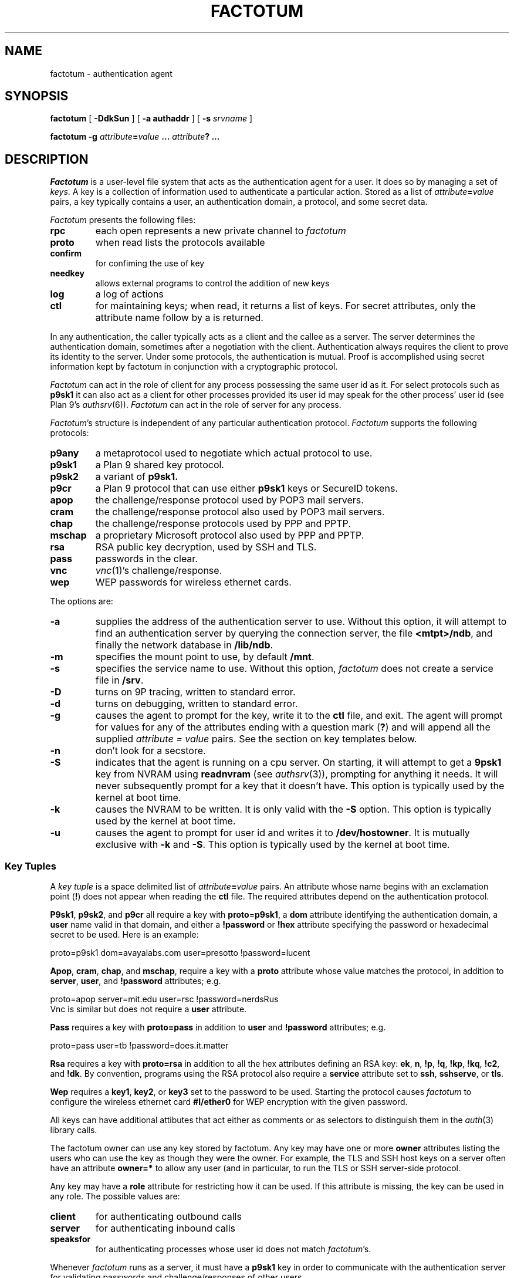 .TH FACTOTUM 4
.SH NAME
factotum \- authentication agent
.SH SYNOPSIS
.B factotum
[
.B -DdkSun
] [
.B -a authaddr
] [
.B -s
.I srvname
] 
.\" [
.\" .B -m
.\" .I mtpt
.\" ]
.PP
.B factotum
.B -g
.IB attribute = value
.B ...
.IB attribute ?
.B ...
.\" .PP
.\" .B auth/fgui
.SH DESCRIPTION
.I Factotum
is a user-level file system that
acts as the authentication agent for a user.
It does so by managing a set of
.IR keys .
A key is a collection of information used to authenticate a particular action.
Stored as a list of
.IB attribute = value
pairs, a key typically contains a user, an authentication domain, a protocol, and
some secret data.
.PP
.I Factotum
presents the following files:
.TF needkey
.TP
.B rpc
each open represents a new private channel to
.I factotum
.TP
.B proto
when read lists the protocols available
.TP
.B confirm
for confiming the use of key
.TP
.B needkey
allows external programs to control the addition of new keys
.TP
.B log
a log of actions
.TP
.B ctl
for maintaining keys; when read, it returns a list of keys.
For secret attributes, only the attribute name follow by a
.L ?
is returned.
.PD
.PP
In any authentication, the caller typically acts as a client
and the callee as a server.  The server determines
the authentication domain, sometimes after a negotiation with
the client.  Authentication always requires the client to
prove its identity to the server.  Under some protocols, the
authentication is mutual.
Proof is accomplished using secret information kept by factotum
in conjunction with a cryptographic protocol.
.PP
.I Factotum
can act in the role of client for any process possessing the
same user id as it.  For select protocols such as
.B p9sk1
it can also act as a client for other processes provided
its user id may speak for the other process' user id (see
Plan 9's
\fIauthsrv\fR(6)).
.I Factotum
can act in the role of server for any process.
.PP
.IR Factotum 's
structure is independent of
any particular authentication protocol.
.I Factotum
supports the following protocols:
.TF mschap
.TP
.B p9any
a metaprotocol used to negotiate which actual protocol to use.
.TP
.B p9sk1
a Plan 9 shared key protocol.
.TP
.B p9sk2
a variant of
.B p9sk1.
.TP
.B p9cr
a Plan 9 protocol that can use either
.B p9sk1
keys or SecureID tokens.
.TP
.B apop
the challenge/response protocol used by POP3 mail servers.
.TP
.B cram
the challenge/response protocol also used by POP3 mail servers.
.TP
.B chap
the challenge/response protocols used by PPP and PPTP.
.TP
.B mschap
a proprietary Microsoft protocol also used by PPP and PPTP.
.TP
.B rsa
RSA public key decryption, used by SSH and TLS.
.TP
.B pass
passwords in the clear.
.TP
.B vnc
.IR vnc (1)'s
challenge/response.
.TP
.B wep
WEP passwords for wireless ethernet cards.
.PD
.PP
The options are:
.TP
.B \-a
supplies the address of the authentication server to use.
Without this option, it will attempt to find an authentication server by
querying the connection server, the file
.BR <mtpt>/ndb ,
and finally the network database in
.BR /lib/ndb .
.TP
.B \-m
specifies the mount point to use, by default
.BR /mnt .
.TP
.B \-s
specifies the service name to use.
Without this option,
.I factotum
does not create a service file in
.BR /srv .
.TP
.B \-D
turns on 9P tracing, written to standard error.
.TP
.B \-d
turns on debugging, written to standard error.
.TP
.B \-g
causes the agent to prompt for the key, write it
to the
.B ctl
file, and exit.
The agent will prompt for values for any of the
attributes ending with a question mark
.RB ( ? )
and will append all the supplied
.I attribute = value
pairs.  See the section on key templates below.
.TP
.B \-n
don't look for a secstore.
.TP
.B \-S
indicates that the agent is running on a
cpu server.  On starting, it will attempt to get a
.B 9psk1
key from NVRAM using
.B readnvram
(see
.IR authsrv (3)),
prompting for anything it needs.
It will never subsequently prompt for a
key that it doesn't have.
This option is typically used by
the kernel at boot time.
.TP
.B \-k
causes the NVRAM to be written.
It is only valid with the
.B \-S
option.
This option is typically used by
the kernel at boot time.
.TP
.B \-u
causes the agent to prompt for user
id and writes it to
.BR /dev/hostowner .
It is mutually exclusive with
.B \-k
and
.BR \-S .
This option is typically used by
the kernel at boot time.
.PD
.\" .PP
.\" .I Fgui
.\" is a graphic user interface for confirming key usage and
.\" entering new keys.  It hides the window in which it starts
.\" and waits reading requests from
.\" .B confirm
.\" and
.\" .BR needkey .
.\" For each requests, it unhides itself and waits for
.\" user input.
.\" See the sections on key confirmation and key prompting below.
.SS "Key Tuples
.PP
A
.I "key tuple
is a space delimited list of 
.IB attribute = value
pairs.  An attribute whose name begins with an exclamation point
.RB ( ! )
does not appear when reading the
.B ctl
file.
The required attributes depend on the authentication protocol.
.PP
.BR P9sk1 ,
.BR p9sk2 ,
and
.BR p9cr
all require a key with
.BR proto = p9sk1 ,
a
.B dom
attribute identifying the authentication domain, a
.B user
name valid in that domain, and either a
.B !password
or
.B !hex
attribute specifying the password or hexadecimal secret
to be used.  Here is an example:
.PP
.EX
    proto=p9sk1 dom=avayalabs.com user=presotto !password=lucent
.EE
.PP
.BR Apop ,
.BR cram ,
.BR chap ,
and
.BR mschap ,
require a key with a
.B proto
attribute whose value matches the protocol,
in addition to
.BR server ,
.BR user ,
and
.B !password
attributes; 
e.g.
.PP
.EX
    proto=apop server=mit.edu user=rsc !password=nerdsRus
.EE
Vnc is similar but does not require a
.B user
attribute.
.PP
.B Pass
requires a key with
.B proto=pass
in addition to
.B user
and
.B !password
attributes; e.g.
.PP
.EX
    proto=pass user=tb !password=does.it.matter
.EE
.PP
.B Rsa
requires a key with
.B proto=rsa
in addition to all the hex attributes defining an RSA key:
.BR ek ,
.BR n ,
.BR !p ,
.BR !q ,
.BR !kp ,
.BR !kq ,
.BR !c2 ,
and
.BR !dk .
By convention, programs using the RSA protocol also require a
.B service
attribute set to
.BR ssh ,
.BR sshserve ,
or
.BR tls .
.PP
.B Wep
requires a
.BR key1 ,
.BR key2 ,
or
.BR key3
set to the password to be used.
Starting the protocol causes
.I factotum
to configure the wireless ethernet card
.B #l/ether0
for WEP encryption with the given password.
.PP
All keys can have additional attibutes that act either as comments
or as selectors to distinguish them in the
.IR auth (3)
library calls.
.PP
The factotum owner can use any key stored by factotum.
Any key may have one or more
.B owner
attributes listing the users who can use the key
as though they were the owner.
For example, the TLS and SSH host keys on a server
often have an attribute
.B owner=*
to allow any user (and in particular,
.L none )
to run the TLS or SSH server-side protocol.
.PP
Any key may have a
.B role
attribute for restricting how it can be used.
If this attribute is missing, the key can be used in any role.
The possible values are:
.TP
.B client
for authenticating outbound calls
.TP
.B server
for authenticating inbound calls
.TP
.B speaksfor
for authenticating processes whose
user id does not match
.IR factotum 's.
.PD
.PP
Whenever
.I factotum
runs as a server, it must have a
.B p9sk1
key in order to communicate with the authentication
server for validating passwords and challenge/responses of
other users.
.SS "Key Templates
Key templates are used by routines that interface to
.I factotum
such as
.B auth_proxy
and
.B auth_challenge
(see
.IR auth (3))
to specify which key and protocol to use for an authentication.
Like a key tuple, a key template is also a list of 
.IB attribute = value
pairs.
It must specify at least the protocol and enough
other attributes to uniquely identify a key, or set of keys, to use.
The keys chosen are those that match all the attributes specified
in the template.  The possible attribute/value formats are:
.TP 1i
.IB attr = val
The attribute
.I attr
must exist in the key and its value must exactly
match
.I val
.TP 1i
.IB attr ?
The attribute
.I attr
must exist in the key but its value doesn't matter.
.TP 1i
.I attr
The attribute
.I attr
must exist in the key with a null value
.PD
.PP
Key templates are also used by factotum to request a key either via
an RPC error or via the
.B needkey
interface.
The possible attribute/value formats are:
.TP 1i
.IB attr = val
This pair must remain unchanged
.TP 1i
.IB attr ?
This attribute needs a value
.TP 1i
.I attr
The pair must remain unchanged
.PD
.SS "Control and Key Management
.PP
A number of messages can be written to the control file.
The mesages are:
.TP
.B "key \fIattribute-value-list\fP
add a new key.  This will replace any old key whose
public, i.e. non ! attributes, match.
.TP
.B "delkey \fIattribute-value-list\fP
delete a key whose attributes match those given.
.TP
.B debug
toggle debugging on and off, i.e., the debugging also
turned on by the
.B \-d
option.
.PP
By default when factotum starts it looks for a
.IR secstore (1)
account on $auth for the user and, if one exists,
prompts for a secstore password in order to fetch
the file
.IR factotum ,
which should contain control file commands.
An example would be
.EX
  key dom=x.com proto=p9sk1 user=boyd !hex=26E522ADE2BBB2A229
  key proto=rsa service=ssh size=1024 ek=3B !dk=...
.EE
where the first line sets a password for
challenge/response authentication, strong against dictionary
attack by being a long random string, and the second line
sets a public/private keypair for ssh authentication,
generated by
.B ssh_genkey
(see
.IR ssh (1)).
.PD
.SS "Confirming key use
.PP
The 
.B confirm
file provides a connection from
.I factotum
to a confirmation server, normally the program
.IR auth/fgui .
Whenever a key with the
.B confirm
attribute is used, 
.I factotum
requires confirmation of its use.  If no process has
.B confirm
opened, use of the key will be denied.
However, if the file is opened a request can be read from it
with the following format:
.PP
.B confirm
.BI tag= tagno
.I "<key template>
.PP
The reply, written back to
.BR confirm ,
consists of string:
.PP
.BI tag= tagno
.BI answer= xxx
.PP
If
.I xxx
is the string
.B yes
then the use is confirmed and the authentication will proceed.
Otherwise, it fails.
.PP
.B Confirm
is exclusive open and can only be opened by a process with
the same user id as
.IR factotum .
.SS "Prompting for keys
.PP
The 
.B needkey
file provides a connection from
.I factotum
to a key server, normally the program
.IR auth/fgui .
Whenever
.I factotum
needs a new key, it first checks to see if
.B needkey
is opened.  If it isn't, it returns a error to its client.
If the file is opened a request can be read from it
with the following format:
.PP
.B needkey
.BI tag= tagno
.I "<key template>
.PP
It is up to the reader to then query the user for any missing fields,
write the key tuple into the
.B ctl
file, and then reply by writing into the
.B needkey
file the string:
.PP
.BI tag= tagno
.PP
.B Needkey
is exclusive open and can only be opened by a process with
the same user id as
.IR factotum .
.SS "The RPC Protocol
Authentication is performed by
.IP 1)
opening
.BR rpc
.IP 2)
setting up the protocol and key to be used (see the
.B start
RPC below),
.IP 3)
shuttling messages back and forth between
.IR factotum
and the other party (see the
.B read
and
.B write
RPC's) until done
.IP 4)
if successful, reading back an
.I AuthInfo
structure (see
.IR authsrv (3)).
.PP
The RPC protocol is normally embodied by one of the
routines in
.IR auth (3).
We describe it here should anyone want to extend
the library.
.PP
An RPC consists of writing a request message to
.B rpc
followed by reading a reply message back.
RPC's are strictly ordered; requests and replies of
different RPC's cannot be interleaved.
Messages consist of a verb, a single space, and data.
The data format depends on the verb.  The request verbs are:
.TP
.B "start \fIattribute-value-list\fP
start a new authentication.
.I Attribute-value-pair-list
must include a
.B proto
attribute, a
.B role
attribute with value
.B client
or
.BR server ,
and enough other attibutes to uniquely identify a key to use.
A
.B start
RPC is required before any others.    The possible replies are:
.RS
.TP
.B ok
start succeeded.
.TP
.B "error \fIstring\fP
where
.I string
is the reason.
.RE
.PD
.TP
.B read
get data from
.I factotum
to send to the other party.  The possible replies are:
.RS
.TP
.B ok
read succeeded, this is zero length message.
.TP
.B "ok \fIdata\fP
read succeeded, the data follows the space and is
unformatted.
.TP
.B "done
authentication has succeeded, no further RPC's are
necessary
.TP
.B "done haveai
authentication has succeeded, an
.B AuthInfo
structure (see
.IR auth (3))
can be retrieved with an
.B authinfo
RPC
.TP
.B "phase \fIstring\fP
its not your turn to read, get some data from
the other party and return it with a write RPC.
.TP
.B "error \fIstring\fP
authentication failed,
.I string
is the reason.
.TP
.B "protocol not started
a
.B start
RPC needs to precede reads and writes
.TP
.B "needkey \fIattribute-value-list\fP
a key matching the argument is needed.  This argument
may be passed as an argument to
.I factotum
.B -g
in order to prompt for a key.  After that, the
authentication may proceed, i.e., the read restarted.
.PD
.RE
.TP
.B "write \fIdata\fP
send data from the other party to
.IR factotum .
The possible replies are:
.RS
.TP
.B "ok
the write succeeded
.TP
.B "needkey \fIattribute-value-list\fP
see above
.TP
.B "toosmall \fIn\fP
the write is too short, get more data from the
other party and retry the write.
.I n
specifies the maximun total number of bytes.
.TP
.B "phase \fIstring\fP
its not your turn to write, get some data from
.I factotum
first.
.TP
.B "done
see above
.TP
.B "done haveai
see above
.RE
.TP
.B authinfo
retrieve the AuthInfo structure.  
The possible replies are:
.RS
.TP
.B "ok \fIdata\fP
.I data
is a marshaled form of the AuthInfo structure.
.TP
.B "error \fIstring\fP
where
.I string
is the reason for the error.
.PD
.RE
.TP
.B attr
retrieve the attributes used in the
.B start
RPC.
The possible replies are:
.RS
.TP
.B "ok \fIattribute-value-list\fP
.TP
.B "error \fIstring\fP
where
.I string
is the reason for the error.
.PD
.RE
.SH SOURCE
.B \*9/src/cmd/factotum
